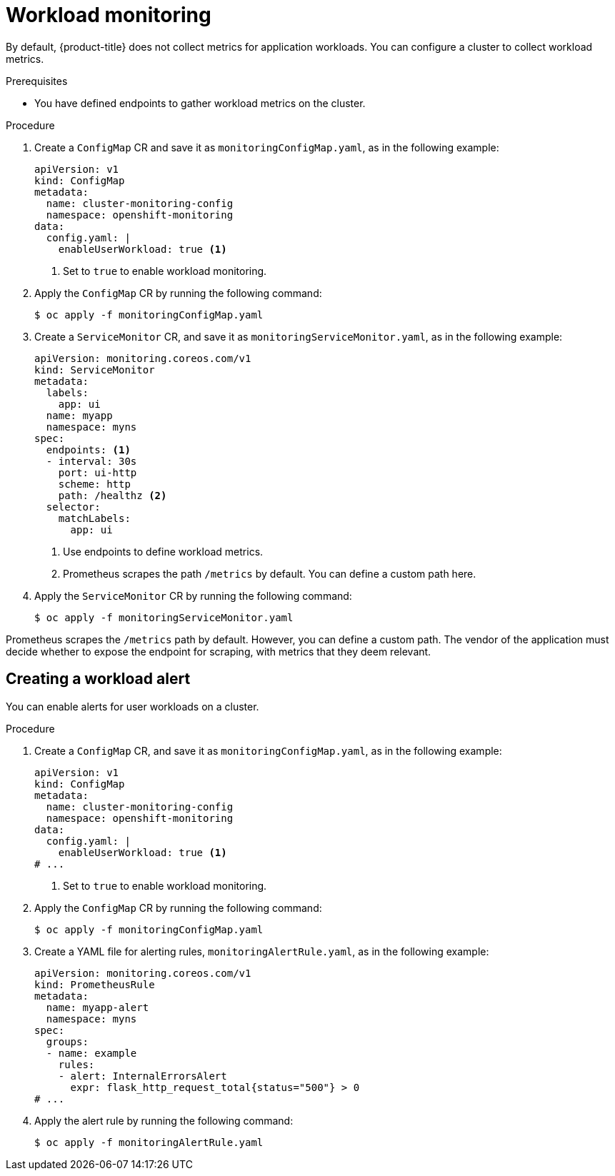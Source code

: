 // Module included in the following assemblies:
//
// * edge_computing/day_2_core_cnf_clusters/observability/observability.adoc

:_mod-docs-content-type: PROCEDURE
[id="observability-workload-monitoring_{context}"]
= Workload monitoring

By default, {product-title} does not collect metrics for application workloads. You can configure a cluster to collect workload metrics.

.Prerequisites

* You have defined endpoints to gather workload metrics on the cluster.

.Procedure

. Create a `ConfigMap` CR and save it as `monitoringConfigMap.yaml`, as in the following example:
+
[source,yaml]
----
apiVersion: v1
kind: ConfigMap
metadata:
  name: cluster-monitoring-config
  namespace: openshift-monitoring
data:
  config.yaml: |
    enableUserWorkload: true <1>
----
<1> Set to `true` to enable workload monitoring.

. Apply the `ConfigMap` CR by running the following command:
+
[source,terminal]
----
$ oc apply -f monitoringConfigMap.yaml
----

. Create a `ServiceMonitor` CR, and save it as `monitoringServiceMonitor.yaml`, as in the following example:
+
[source,yaml]
----
apiVersion: monitoring.coreos.com/v1
kind: ServiceMonitor
metadata:
  labels:
    app: ui
  name: myapp
  namespace: myns
spec:
  endpoints: <1>
  - interval: 30s
    port: ui-http
    scheme: http
    path: /healthz <2>
  selector:
    matchLabels:
      app: ui
----
<1> Use endpoints to define workload metrics. 
<2> Prometheus scrapes the path `/metrics` by default. You can define a custom path here. 

. Apply the `ServiceMonitor` CR by running the following command:
+
[source,terminal]
----
$ oc apply -f monitoringServiceMonitor.yaml
----

Prometheus scrapes the `/metrics` path by default. However, you can define a custom path. 
The vendor of the application must decide whether to expose the endpoint for scraping, with metrics that they deem relevant.

== Creating a workload alert

You can enable alerts for user workloads on a cluster.

.Procedure

. Create a `ConfigMap` CR, and save it as `monitoringConfigMap.yaml`, as in the following example:
+
[source,yaml]
----
apiVersion: v1
kind: ConfigMap
metadata:
  name: cluster-monitoring-config
  namespace: openshift-monitoring
data:
  config.yaml: |
    enableUserWorkload: true <1>
# ...
----
<1> Set to `true` to enable workload monitoring.

. Apply the `ConfigMap` CR by running the following command:
+
[source,terminal]
----
$ oc apply -f monitoringConfigMap.yaml
----

. Create a YAML file for alerting rules, `monitoringAlertRule.yaml`, as in the following example:
+
[source,yaml]
----
apiVersion: monitoring.coreos.com/v1
kind: PrometheusRule
metadata:
  name: myapp-alert
  namespace: myns
spec:
  groups:
  - name: example
    rules:
    - alert: InternalErrorsAlert
      expr: flask_http_request_total{status="500"} > 0
# ...
----

. Apply the alert rule by running the following command:
+
[source, terminal]
----
$ oc apply -f monitoringAlertRule.yaml
----